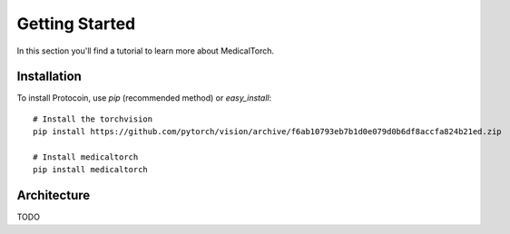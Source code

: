 Getting Started
===============================================================================
In this section you'll find a tutorial to learn more about MedicalTorch.

Installation
-------------------------------------------------------------------------------
To install Protocoin, use `pip` (recommended method) or `easy_install`::

    # Install the torchvision
    pip install https://github.com/pytorch/vision/archive/f6ab10793eb7b1d0e079d0b6df8accfa824b21ed.zip
    
    # Install medicaltorch
    pip install medicaltorch

Architecture
-------------------------------------------------------------------------------
TODO
